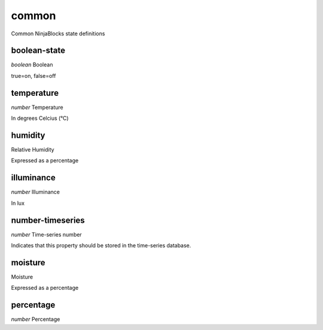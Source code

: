 .. _apireference_state_common:

common
======

Common NinjaBlocks state definitions

.. _apireference_state_common_boolean-state:

boolean-state
-------------

*boolean* Boolean

true=on, false=off

.. _apireference_state_common_temperature:

temperature
-----------

*number* Temperature

In degrees Celcius (°C)

.. _apireference_state_common_humidity:

humidity
--------

Relative Humidity

Expressed as a percentage

.. _apireference_state_common_illuminance:

illuminance
-----------

*number* Illuminance

In lux

.. _apireference_state_common_number-timeseries:

number-timeseries
-----------------

*number* Time-series number

Indicates that this property should be stored in the time-series database.

.. _apireference_state_common_moisture:

moisture
--------

Moisture

Expressed as a percentage

.. _apireference_state_common_percentage:

percentage
----------

*number* Percentage

